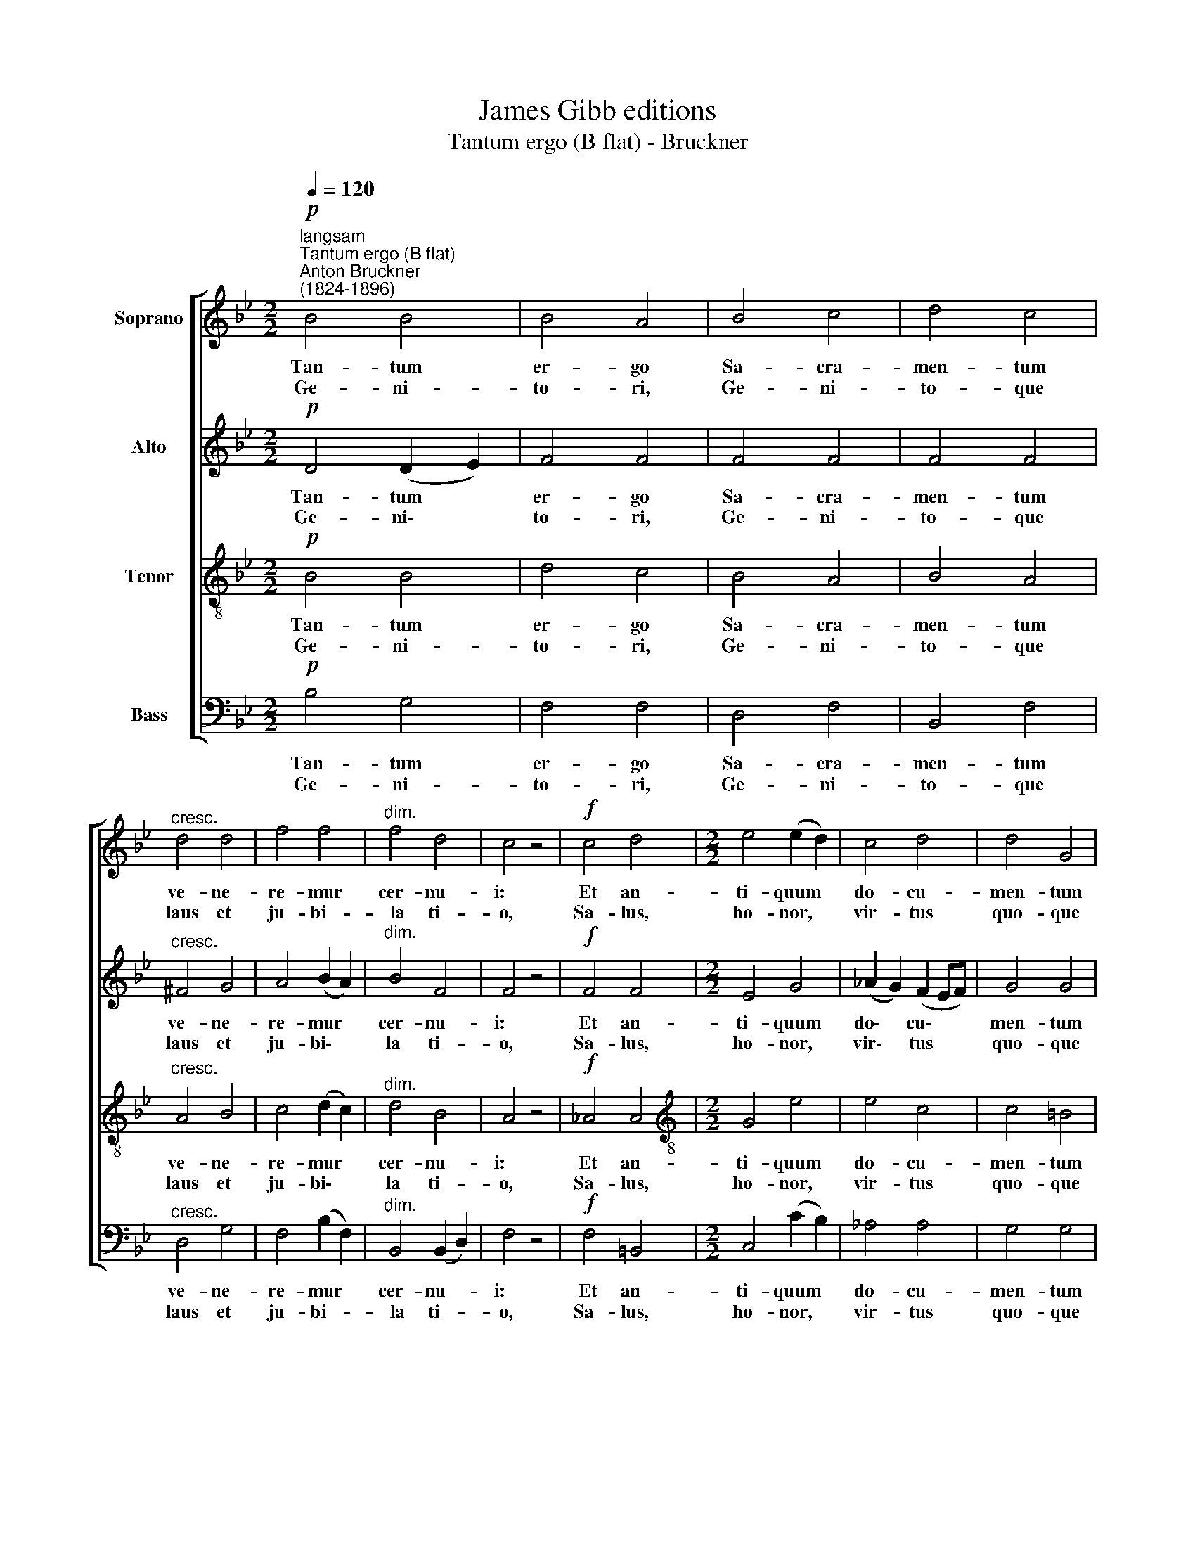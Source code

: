 X:1
T:James Gibb editions
T:Tantum ergo (B flat) - Bruckner
%%score [ 1 2 3 4 ]
L:1/8
Q:1/4=120
M:2/2
K:Bb
V:1 treble nm="Soprano"
V:2 treble nm="Alto"
V:3 treble-8 nm="Tenor"
V:4 bass nm="Bass"
V:1
!p!"^langsam""^Tantum ergo (B flat)""^Anton Bruckner\n(1824-1896)" B4 B4 | B4 A4 | B4 c4 | d4 c4 | %4
w: Tan- tum|er- go|Sa- cra-|men- tum|
w: Ge- ni-|to- ri,|Ge- ni-|to- que|
"^cresc." d4 d4 | f4 f4 |"^dim." f4 d4 | c4 z4 |!f! c4 d4 |[M:2/2] e4 (e2 d2) | c4 d4 | d4 G4 | %12
w: ve- ne-|re- mur|cer- nu-|i:|Et an-|ti- quum *|do- cu-|men- tum|
w: laus et|ju- bi-|­~la ti-|o,|Sa- lus,|ho- nor, *|vir- tus|quo- que|
!p! G4 G4 | !courtesy!=A4 A4 |"^dim." A6 A2 | =B4 z4 |!f! G4 G4 | (G4 c2) B2 | A4 B4 | (e4 d4) | %20
w: no- vo|ce- dat|ri- tu-|i:|Prae- stet|fi\- * des|sup- ple-|men\- *|
w: sit et|be- ne-|di- cti-|o:|Pro- ce-|den\- * ti|ab- u-|tro\- *|
 c4 z4 |!p! B4 A4 | e4 d4 | (d2 c2) (B2 A2) | B4 z4 ||!<(! B8-!<)! | B8 |!>(! !fermata!B8!>)! |] %28
w: tum|sen- su-|um de-|fe\- * ctu\- *|i.||||
w: que|com- par|sit lau-|da\- * ti\- *|o.|A\-||men.|
V:2
!p! D4 (D2 E2) | F4 F4 | F4 F4 | F4 F4 |"^cresc." ^F4 G4 | A4 (B2 A2) |"^dim." B4 F4 | F4 z4 | %8
w: Tan- tum *|er- go|Sa- cra-|men- tum|ve- ne-|re- mur *|cer- nu-|i:|
w: Ge- ni\- *|to- ri,|Ge- ni-|to- que|laus et|ju- bi\- *|la ti-|o,|
!f! F4 F4 |[M:2/2] E4 G4 | (_A2 G2) (F2 EF) | G4 G4 |!p! G4 G4 | G4 G4 |"^dim." (G4 ^F2) F2 | %15
w: Et an-|ti- quum|do\- * cu\- * *|men- tum|no- vo|ce- dat|ri\_- * tu-|
w: Sa- lus,|ho- nor,|vir\- * tus * *|quo- que|sit et|be- ne-|di\- * cti-|
 G4 z4 |!f! G4 (G2 !courtesy!=F2) | E6 E2 | F4 F4 | (G4 F4) | F4 z4 |!p! F4 F4 | A4 B4 | G4 F4 | %24
w: i:|Prae- stet *|fi- des|sup- ple-|men\- *|tum|sen- su-|um de-|fe- ctu-|
w: o:|Pro- ce\- *|den- ti|ab- u-|tro\- *|que|com- par|sit lau-|da- ti-|
 F4 z4 ||!<(! E8-!<)! | E8 |!>(! !fermata!D8!>)! |] %28
w: i.||||
w: o.|A\-||men.|
V:3
!p! B4 B4 | d4 c4 | B4 A4 | B4 A4 |"^cresc." A4 B4 | c4 (d2 c2) |"^dim." d4 B4 | A4 z4 | %8
w: Tan- tum|er- go|Sa- cra-|men- tum|ve- ne-|re- mur *|cer- nu-|i:|
w: Ge- ni-|to- ri,|Ge- ni-|to- que|laus et|ju- bi\- *|la ti-|o,|
!f! _A4 A4 |[M:2/2][K:treble-8] G4 e4 | e4 c4 | c4 =B4 |!p! G4 f4 | e4 (d2 c2) |"^dim." d6 d2 | %15
w: Et an-|ti- quum|do- cu-|men- tum|no- vo|ce- dat *|ri- tu-|
w: Sa- lus,|ho- nor,|vir- tus|quo- que|sit et|be- ne\- *|di- cti-|
 d4 z4 |!f! (g2 f2) (e2 d2) | (e2 d2 c2) c2 | c4 B4 | (B2 A2 B4) | A4 z4 |!p! F4 e4 | c4 B4 | %23
w: i:|Prae\- * stet *|fi\- * * des|sup- ple-|men\- * *|tum|sen- su-|um de-|
w: o:|Pro\- * ce\- *|den\- * * ti|ab- u-|tro\- * *|que|com- par|sit lau-|
 e4 (d2 c2) | d4 z4 ||!<(! G8-!<)! | G8 |!>(! !fermata!F8!>)! |] %28
w: fe- ctu\- *|i.||||
w: da- ti\- *|o.|A\-||men.|
V:4
!p! B,4 G,4 | F,4 F,4 | D,4 F,4 | B,,4 F,4 |"^cresc." D,4 G,4 | F,4 (B,2 F,2) | %6
w: Tan- tum|er- go|Sa- cra-|men- tum|ve- ne-|re- mur *|
w: Ge- ni-|to- ri,|Ge- ni-|to- que|laus et|ju- bi- *|
"^dim." B,,4 (B,,2 D,2) | F,4 z4 |!f! F,4 =B,,4 |[M:2/2] C,4 (C2 B,2) | _A,4 A,4 | G,4 G,4 | %12
w: cer- nu- *|i:|Et an-|ti- quum *|do- cu-|men- tum|
w: ­~la ti- *|o,|Sa- lus,|ho- nor, *|vir- tus|quo- que|
!p! !courtesy!_E,4 D,4 | C,4 (D,2 E,2) |"^dim." D,6 D,2 | G,,4 z4 | z8 | %17
w: no- vo|ce- dat *|ri- tu-|i:||
w: sit et|be- ne\- *|di- cti-|o:||
!f! C2 B,2 !courtesy!=A,2 G,2 | (F,2 E,2) D,4 | (C,4 D,2 E,2) | F,4 z4 |!p! D,4 C,4 | F,4 G,4 | %23
w: Prae- stet fi- des|sup\- * ple-|men\- * *|tum|sen- su-|um de-|
w: Pro- ce- den- ti|ab\- * u-|tro\- * *|que|com- par|sit lau-|
 E,4 F,4 | B,,4 z4 ||!<(! E,8-!<)! | E,8 |!>(! !fermata!B,,8!>)! |] %28
w: fe- ctu-|i.||||
w: da- ti-|o.|A\-||men.|

